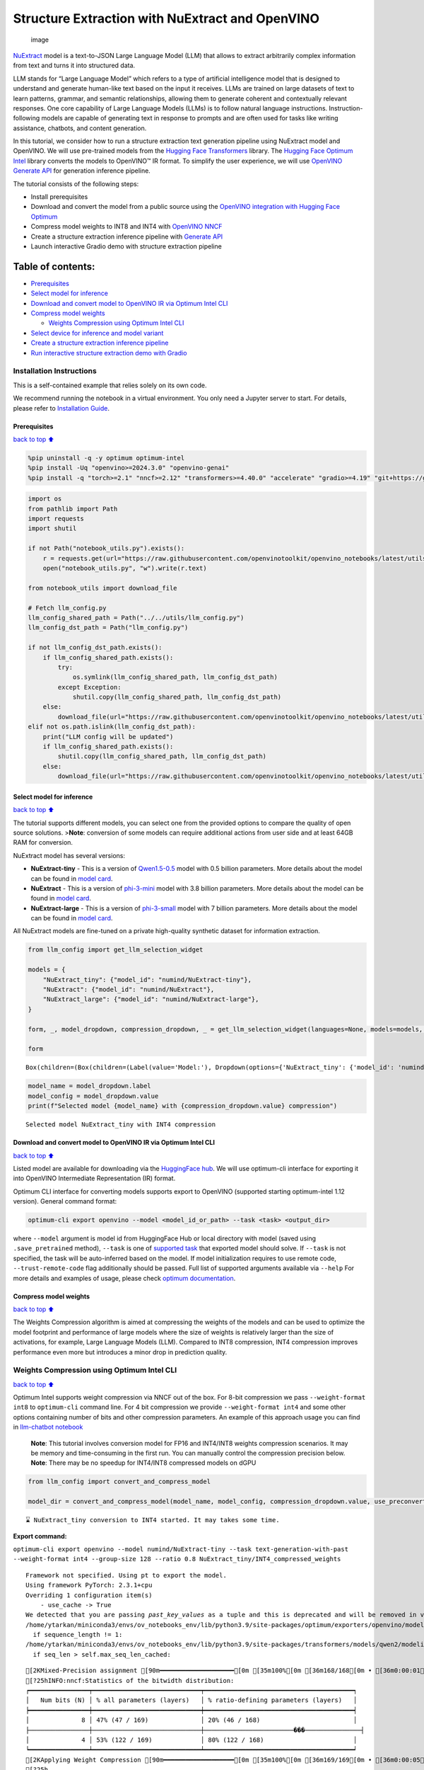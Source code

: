 Structure Extraction with NuExtract and OpenVINO
================================================

.. figure:: https://github.com/user-attachments/assets/70dd93cc-da36-4c53-8891-78c0f9a41f20
   :alt: image

   image

`NuExtract <https://huggingface.co/numind/NuExtract>`__ model is a
text-to-JSON Large Language Model (LLM) that allows to extract
arbitrarily complex information from text and turns it into structured
data.

LLM stands for “Large Language Model” which refers to a type of
artificial intelligence model that is designed to understand and
generate human-like text based on the input it receives. LLMs are
trained on large datasets of text to learn patterns, grammar, and
semantic relationships, allowing them to generate coherent and
contextually relevant responses. One core capability of Large Language
Models (LLMs) is to follow natural language instructions.
Instruction-following models are capable of generating text in response
to prompts and are often used for tasks like writing assistance,
chatbots, and content generation.

In this tutorial, we consider how to run a structure extraction text
generation pipeline using NuExtract model and OpenVINO. We will use
pre-trained models from the `Hugging Face
Transformers <https://huggingface.co/docs/transformers/index>`__
library. The `Hugging Face Optimum
Intel <https://huggingface.co/docs/optimum/intel/index>`__ library
converts the models to OpenVINO™ IR format. To simplify the user
experience, we will use `OpenVINO Generate
API <https://github.com/openvinotoolkit/openvino.genai>`__ for
generation inference pipeline.

The tutorial consists of the following steps:

-  Install prerequisites
-  Download and convert the model from a public source using the
   `OpenVINO integration with Hugging Face
   Optimum <https://huggingface.co/blog/openvino>`__
-  Compress model weights to INT8 and INT4 with `OpenVINO
   NNCF <https://github.com/openvinotoolkit/nncf>`__
-  Create a structure extraction inference pipeline with `Generate
   API <https://github.com/openvinotoolkit/openvino.genai>`__
-  Launch interactive Gradio demo with structure extraction pipeline

Table of contents:
^^^^^^^^^^^^^^^^^^

-  `Prerequisites <#Prerequisites>`__
-  `Select model for inference <#Select-model-for-inference>`__
-  `Download and convert model to OpenVINO IR via Optimum Intel
   CLI <#Download-and-convert-model-to-OpenVINO-IR-via-Optimum-Intel-CLI>`__
-  `Compress model weights <#Compress-model-weights>`__

   -  `Weights Compression using Optimum Intel
      CLI <#weights-compression-using-optimum-intel-cli>`__

-  `Select device for inference and model
   variant <#Select-device-for-inference-and-model-variant>`__
-  `Create a structure extraction inference
   pipeline <#Create-a-structure-extraction-inference-pipeline>`__
-  `Run interactive structure extraction demo with
   Gradio <#Run-interactive-structure-extraction-demo-with-Gradio>`__

Installation Instructions
~~~~~~~~~~~~~~~~~~~~~~~~~

This is a self-contained example that relies solely on its own code.

We recommend running the notebook in a virtual environment. You only
need a Jupyter server to start. For details, please refer to
`Installation
Guide <https://github.com/openvinotoolkit/openvino_notebooks/blob/latest/README.md#-installation-guide>`__.

Prerequisites
-------------

`back to top ⬆️ <#Table-of-contents:>`__

.. code:: ipython3

    %pip uninstall -q -y optimum optimum-intel
    %pip install -Uq "openvino>=2024.3.0" "openvino-genai"
    %pip install -q "torch>=2.1" "nncf>=2.12" "transformers>=4.40.0" "accelerate" "gradio>=4.19" "git+https://github.com/huggingface/optimum-intel.git" --extra-index-url https://download.pytorch.org/whl/cpu

.. code:: ipython3

    import os
    from pathlib import Path
    import requests
    import shutil
    
    if not Path("notebook_utils.py").exists():
        r = requests.get(url="https://raw.githubusercontent.com/openvinotoolkit/openvino_notebooks/latest/utils/notebook_utils.py")
        open("notebook_utils.py", "w").write(r.text)
    
    from notebook_utils import download_file
    
    # Fetch llm_config.py
    llm_config_shared_path = Path("../../utils/llm_config.py")
    llm_config_dst_path = Path("llm_config.py")
    
    if not llm_config_dst_path.exists():
        if llm_config_shared_path.exists():
            try:
                os.symlink(llm_config_shared_path, llm_config_dst_path)
            except Exception:
                shutil.copy(llm_config_shared_path, llm_config_dst_path)
        else:
            download_file(url="https://raw.githubusercontent.com/openvinotoolkit/openvino_notebooks/latest/utils/llm_config.py")
    elif not os.path.islink(llm_config_dst_path):
        print("LLM config will be updated")
        if llm_config_shared_path.exists():
            shutil.copy(llm_config_shared_path, llm_config_dst_path)
        else:
            download_file(url="https://raw.githubusercontent.com/openvinotoolkit/openvino_notebooks/latest/utils/llm_config.py")

Select model for inference
--------------------------

`back to top ⬆️ <#Table-of-contents:>`__

The tutorial supports different models, you can select one from the
provided options to compare the quality of open source solutions.
>\ **Note**: conversion of some models can require additional actions
from user side and at least 64GB RAM for conversion.

NuExtract model has several versions:

-  **NuExtract-tiny** - This is a version of
   `Qwen1.5-0.5 <https://huggingface.co/Qwen/Qwen1.5-0.5B>`__ model with
   0.5 billion parameters. More details about the model can be found in
   `model card <https://huggingface.co/numind/NuExtract-tiny>`__.
-  **NuExtract** - This is a version of
   `phi-3-mini <https://huggingface.co/microsoft/Phi-3-mini-4k-instruct>`__
   model with 3.8 billion parameters. More details about the model can
   be found in `model card <https://huggingface.co/numind/NuExtract>`__.
-  **NuExtract-large** - This is a version of
   `phi-3-small <https://huggingface.co/microsoft/Phi-3-small-8k-instruct>`__
   model with 7 billion parameters. More details about the model can be
   found in `model
   card <https://huggingface.co/numind/NuExtract-large>`__.

All NuExtract models are fine-tuned on a private high-quality synthetic
dataset for information extraction.

.. code:: ipython3

    from llm_config import get_llm_selection_widget
    
    models = {
        "NuExtract_tiny": {"model_id": "numind/NuExtract-tiny"},
        "NuExtract": {"model_id": "numind/NuExtract"},
        "NuExtract_large": {"model_id": "numind/NuExtract-large"},
    }
    
    form, _, model_dropdown, compression_dropdown, _ = get_llm_selection_widget(languages=None, models=models, show_preconverted_checkbox=False)
    
    form




.. parsed-literal::

    Box(children=(Box(children=(Label(value='Model:'), Dropdown(options={'NuExtract_tiny': {'model_id': 'numind/Nu…



.. code:: ipython3

    model_name = model_dropdown.label
    model_config = model_dropdown.value
    print(f"Selected model {model_name} with {compression_dropdown.value} compression")


.. parsed-literal::

    Selected model NuExtract_tiny with INT4 compression
    

Download and convert model to OpenVINO IR via Optimum Intel CLI
---------------------------------------------------------------

`back to top ⬆️ <#Table-of-contents:>`__

Listed model are available for downloading via the `HuggingFace
hub <https://huggingface.co/models>`__. We will use optimum-cli
interface for exporting it into OpenVINO Intermediate Representation
(IR) format.

Optimum CLI interface for converting models supports export to OpenVINO
(supported starting optimum-intel 1.12 version). General command format:

.. code:: bash

   optimum-cli export openvino --model <model_id_or_path> --task <task> <output_dir>

where ``--model`` argument is model id from HuggingFace Hub or local
directory with model (saved using ``.save_pretrained`` method),
``--task`` is one of `supported
task <https://huggingface.co/docs/optimum/exporters/task_manager>`__
that exported model should solve. If ``--task`` is not specified, the
task will be auto-inferred based on the model. If model initialization
requires to use remote code, ``--trust-remote-code`` flag additionally
should be passed. Full list of supported arguments available via
``--help`` For more details and examples of usage, please check `optimum
documentation <https://huggingface.co/docs/optimum/intel/inference#export>`__.

Compress model weights
----------------------

`back to top ⬆️ <#Table-of-contents:>`__

The Weights Compression algorithm is aimed at compressing the weights of
the models and can be used to optimize the model footprint and
performance of large models where the size of weights is relatively
larger than the size of activations, for example, Large Language Models
(LLM). Compared to INT8 compression, INT4 compression improves
performance even more but introduces a minor drop in prediction quality.

Weights Compression using Optimum Intel CLI
~~~~~~~~~~~~~~~~~~~~~~~~~~~~~~~~~~~~~~~~~~~

`back to top ⬆️ <#Table-of-contents:>`__

Optimum Intel supports weight compression via NNCF out of the box. For
8-bit compression we pass ``--weight-format int8`` to ``optimum-cli``
command line. For 4 bit compression we provide ``--weight-format int4``
and some other options containing number of bits and other compression
parameters. An example of this approach usage you can find in
`llm-chatbot notebook <../llm-chatbot>`__

   **Note**: This tutorial involves conversion model for FP16 and
   INT4/INT8 weights compression scenarios. It may be memory and
   time-consuming in the first run. You can manually control the
   compression precision below. **Note**: There may be no speedup for
   INT4/INT8 compressed models on dGPU

.. code:: ipython3

    from llm_config import convert_and_compress_model
    
    model_dir = convert_and_compress_model(model_name, model_config, compression_dropdown.value, use_preconverted=False)


.. parsed-literal::

    ⌛ NuExtract_tiny conversion to INT4 started. It may takes some time.
    


**Export command:**



``optimum-cli export openvino --model numind/NuExtract-tiny --task text-generation-with-past --weight-format int4 --group-size 128 --ratio 0.8 NuExtract_tiny/INT4_compressed_weights``


.. parsed-literal::

    Framework not specified. Using pt to export the model.
    Using framework PyTorch: 2.3.1+cpu
    Overriding 1 configuration item(s)
    	- use_cache -> True
    We detected that you are passing `past_key_values` as a tuple and this is deprecated and will be removed in v4.43. Please use an appropriate `Cache` class (https://huggingface.co/docs/transformers/v4.41.3/en/internal/generation_utils#transformers.Cache)
    /home/ytarkan/miniconda3/envs/ov_notebooks_env/lib/python3.9/site-packages/optimum/exporters/openvino/model_patcher.py:489: TracerWarning: Converting a tensor to a Python boolean might cause the trace to be incorrect. We can't record the data flow of Python values, so this value will be treated as a constant in the future. This means that the trace might not generalize to other inputs!
      if sequence_length != 1:
    /home/ytarkan/miniconda3/envs/ov_notebooks_env/lib/python3.9/site-packages/transformers/models/qwen2/modeling_qwen2.py:110: TracerWarning: Converting a tensor to a Python boolean might cause the trace to be incorrect. We can't record the data flow of Python values, so this value will be treated as a constant in the future. This means that the trace might not generalize to other inputs!
      if seq_len > self.max_seq_len_cached:
    

.. parsed-literal::

    [2KMixed-Precision assignment [90m━━━━━━━━━━━━━━━━━━━━[0m [35m100%[0m [36m168/168[0m • [36m0:00:01[0m • [36m0:00:00[0m• [36m0:00:01[0m
    [?25hINFO:nncf:Statistics of the bitwidth distribution:
    ┍━━━━━━━━━━━━━━━━┯━━━━━━━━━━━━━━━━━━━━━━━━━━━━━┯━━━━━━━━━━━━━━━━━━━━━━━━━━━━━━━━━━━━━━━━┑
    │   Num bits (N) │ % all parameters (layers)   │ % ratio-defining parameters (layers)   │
    ┝━━━━━━━━━━━━━━━━┿━━━━━━━━━━━━━━━━━━━━━━━━━━━━━┿━━━━━━━━━━━━━━━━━━━━━━━━━━━━━━━━━━━━━━━━┥
    │              8 │ 47% (47 / 169)              │ 20% (46 / 168)                         │
    ├────────────────┼─────────────────────────────┼────────────────────────���───────────────┤
    │              4 │ 53% (122 / 169)             │ 80% (122 / 168)                        │
    ┕━━━━━━━━━━━━━━━━┷━━━━━━━━━━━━━━━━━━━━━━━━━━━━━┷━━━━━━━━━━━━━━━━━━━━━━━━━━━━━━━━━━━━━━━━┙
    [2KApplying Weight Compression [90m━━━━━━━━━━━━━━━━━━━[0m [35m100%[0m [36m169/169[0m • [36m0:00:05[0m • [36m0:00:00[0m• [36m0:00:01[0m
    [?25h

.. parsed-literal::

    Set tokenizer padding side to left for `text-generation-with-past` task.
    Replacing `(?!\S)` pattern to `(?:$|[^\S])` in RegexSplit operation
    

.. parsed-literal::

    ✅ INT4 NuExtract_tiny model converted and can be found in NuExtract_tiny/INT4_compressed_weights
    

Let’s compare model size for different compression types

.. code:: ipython3

    from llm_config import compare_model_size
    
    compare_model_size(model_dir)


.. parsed-literal::

    Size of model with INT4 compressed weights is 347.03 MB
    

Select device for inference and model variant
---------------------------------------------

`back to top ⬆️ <#Table-of-contents:>`__

   **Note**: There may be no speedup for INT4/INT8 compressed models on
   dGPU.

.. code:: ipython3

    from notebook_utils import device_widget
    
    device = device_widget(default="CPU", exclude=["NPU"])
    
    device




.. parsed-literal::

    Dropdown(description='Device:', options=('CPU', 'GPU', 'AUTO'), value='CPU')



Create a structure extraction inference pipeline
------------------------------------------------

`back to top ⬆️ <#Table-of-contents:>`__

Firstly we will prepare input prompt for NuExtract model by introducing
``prepare_input()`` function. This function combines the main text, a
JSON schema and optional examples into a single string that adheres to
model’s specific input requirements.

``prepare_input()`` function accepts the following parameters: 1.
``text``: This is the primary text from which you want to extract
information. 2. ``schema``: A JSON schema string that defines the
structure of the information you want to extract. This acts as a
template, guiding NuExtract model on what data to look for and how to
format the output. 3. ``examples``: An optional list of example strings.
These can be used to provide the model with sample extractions,
potentially improving accuracy for complex or ambiguous cases.

.. code:: ipython3

    import json
    from typing import List
    
    
    def prepare_input(text: str, schema: str, examples: List[str] = ["", "", ""]) -> str:
        schema = json.dumps(json.loads(schema), indent=4)
        input_llm = "<|input|>\n### Template:\n" + schema + "\n"
        for example in examples:
            if example != "":
                input_llm += "### Example:\n" + json.dumps(json.loads(example), indent=4) + "\n"
    
        input_llm += "### Text:\n" + text + "\n<|output|>\n"
        return input_llm

To simplify user experience we will use `OpenVINO Generate
API <https://github.com/openvinotoolkit/openvino.genai/blob/master/src/README.md>`__.
We will create pipeline with ``LLMPipeline``. ``LLMPipeline`` is the
main object used for decoding. You can construct it straight away from
the folder with the converted model. It will automatically load the
``main model``, ``tokenizer``, ``detokenizer`` and default
``generation configuration``. After that we will configure parameters
for decoding. We can get default config with
``get_generation_config()``, setup parameters and apply the updated
version with ``set_generation_config(config)`` or put config directly to
``generate()``. It’s also possible to specify the needed options just as
inputs in the ``generate()`` method, as shown below. Then we just run
``generate`` method and get the output in text format. We do not need to
encode input prompt according to model expected template or write
post-processing code for logits decoder, it will be done easily with
LLMPipeline.

.. code:: ipython3

    from openvino_genai import LLMPipeline
    
    pipe = LLMPipeline(model_dir.as_posix(), device.value)
    
    
    def run_structure_extraction(text: str, schema: str) -> str:
        input = prepare_input(text, schema)
        return pipe.generate(input, max_new_tokens=200)

To run structure extraction inference pipeline we need to provide
example text for data extraction and define output structure in a JSON
schema format:

.. code:: ipython3

    text = """We introduce Mistral 7B, a 7-billion-parameter language model engineered for
    superior performance and efficiency. Mistral 7B outperforms the best open 13B
    model (Llama 2) across all evaluated benchmarks, and the best released 34B
    model (Llama 1) in reasoning, mathematics, and code generation. Our model
    leverages grouped-query attention (GQA) for faster inference, coupled with sliding
    window attention (SWA) to effectively handle sequences of arbitrary length with a
    reduced inference cost. We also provide a model fine-tuned to follow instructions,
    Mistral 7B - Instruct, that surpasses Llama 2 13B - chat model both on human and
    automated benchmarks. Our models are released under the Apache 2.0 license.
    Code: https://github.com/mistralai/mistral-src
    Webpage: https://mistral.ai/news/announcing-mistral-7b/"""
    
    schema = """{
        "Model": {
            "Name": "",
            "Number of parameters": "",
            "Number of max token": "",
            "Architecture": []
        },
        "Usage": {
            "Use case": [],
            "Licence": ""
        }
    }"""
    
    output = run_structure_extraction(text, schema)
    print(output)


.. parsed-literal::

    {
        "Model": {
            "Name": "Mistral 7B",
            "Number of parameters": "7-billion",
            "Number of max token": "",
            "Architecture": [
                "grouped-query attention",
                "sliding window attention"
            ]
        },
        "Usage": {
            "Use case": [
                "reasoning",
                "mathematics",
                "code generation"
            ],
           "Licence": "Apache 2.0"
        }
    }
    
    

Run interactive structure extraction demo with Gradio
-----------------------------------------------------

`back to top ⬆️ <#Table-of-contents:>`__

.. code:: ipython3

    if not Path("gradio_helper.py").exists():
        r = requests.get(
            url="https://raw.githubusercontent.com/openvinotoolkit/openvino_notebooks/latest/notebooks/nuextract-structure-extraction/gradio_helper.py"
        )
        open("gradio_helper.py", "w").write(r.text)
    
    from gradio_helper import make_demo
    
    demo = make_demo(fn=run_structure_extraction)
    
    try:
        demo.launch(height=800)
    except Exception:
        demo.launch(share=True, height=800)
    # If you are launching remotely, specify server_name and server_port
    # EXAMPLE: `demo.launch(server_name='your server name', server_port='server port in int')`
    # To learn more please refer to the Gradio docs: https://gradio.app/docs/

.. code:: ipython3

    # Uncomment and run this cell for stopping gradio interface
    # demo.close()
